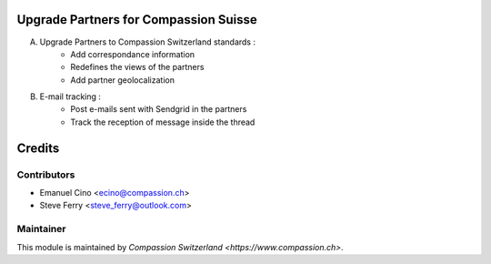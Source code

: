 .. image:: https://img.shields.io/badge/licence-AGPL--3-blue.svg
    :alt: License: AGPL-3

Upgrade Partners for Compassion Suisse
======================================

A. Upgrade Partners to Compassion Switzerland standards :
    - Add correspondance information
    - Redefines the views of the partners
    - Add partner geolocalization

B. E-mail tracking :
    - Post e-mails sent with Sendgrid in the partners
    - Track the reception of message inside the thread

Credits
=======

Contributors
------------

* Emanuel Cino <ecino@compassion.ch>
* Steve Ferry <steve_ferry@outlook.com>

Maintainer
----------

This module is maintained by `Compassion Switzerland <https://www.compassion.ch>`.